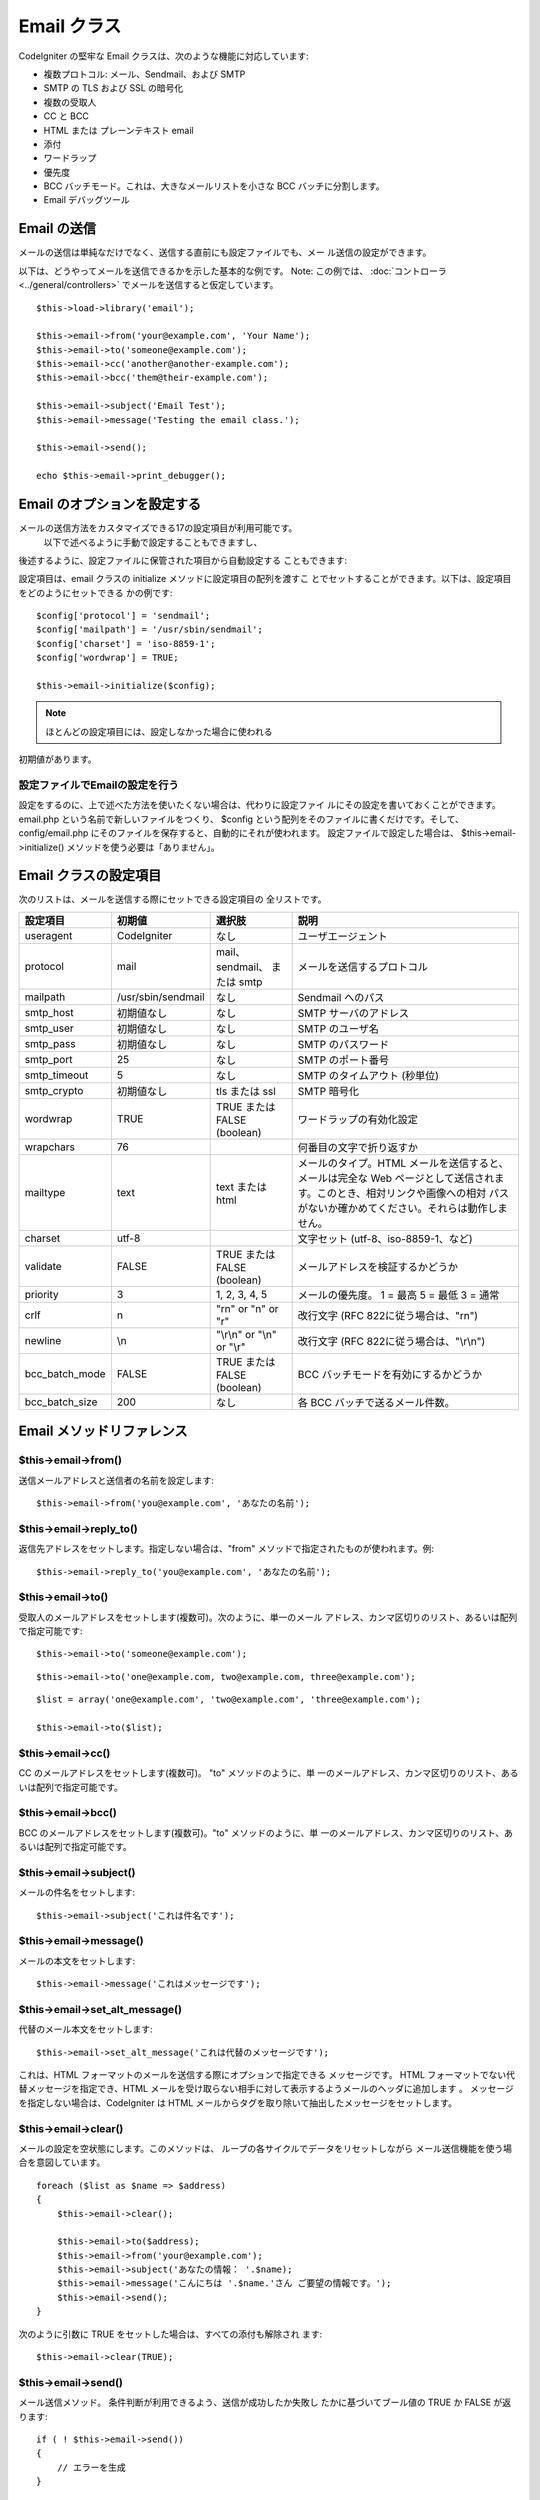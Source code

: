 ############
Email クラス
############

CodeIgniter の堅牢な Email クラスは、次のような機能に対応しています:

-  複数プロトコル: メール、Sendmail、および SMTP
-  SMTP の TLS および SSL の暗号化
-  複数の受取人
-  CC と BCC
-  HTML または プレーンテキスト email
-  添付
-  ワードラップ
-  優先度
-  BCC バッチモード。これは、大きなメールリストを小さな BCC
   バッチに分割します。
-  Email デバッグツール

Email の送信
============

メールの送信は単純なだけでなく、送信する直前にも設定ファイルでも、メー
ル送信の設定ができます。

以下は、どうやってメールを送信できるかを示した基本的な例です。 Note:
この例では、 :doc:`コントローラ <../general/controllers>`
でメールを送信すると仮定しています。

::

	$this->load->library('email');
	
	$this->email->from('your@example.com', 'Your Name');
	$this->email->to('someone@example.com'); 
	$this->email->cc('another@another-example.com'); 
	$this->email->bcc('them@their-example.com'); 
	
	$this->email->subject('Email Test');
	$this->email->message('Testing the email class.');	
	
	$this->email->send();
	
	echo $this->email->print_debugger();

Email のオプションを設定する
============================

メールの送信方法をカスタマイズできる17の設定項目が利用可能です。
 以下で述べるように手動で設定することもできますし、
後述するように、設定ファイルに保管された項目から自動設定する
こともできます:

設定項目は、email クラスの initialize メソッドに設定項目の配列を渡すこ
とでセットすることができます。以下は、設定項目をどのようにセットできる
かの例です::

	$config['protocol'] = 'sendmail';
	$config['mailpath'] = '/usr/sbin/sendmail';
	$config['charset'] = 'iso-8859-1';
	$config['wordwrap'] = TRUE;
	
	$this->email->initialize($config);

.. note:: ほとんどの設定項目には、設定しなかった場合に使われる
初期値があります。

設定ファイルでEmailの設定を行う
-------------------------------

設定をするのに、上で述べた方法を使いたくない場合は、代わりに設定ファイ
ルにその設定を書いておくことができます。 email.php
という名前で新しいファイルをつくり、 $config という配列をそのファイルに書くだけです。そして、 config/email.php
にそのファイルを保存すると、自動的にそれが使われます。
設定ファイルで設定した場合は、 $this->email->initialize()
メソッドを使う必要は「ありません」。

Email クラスの設定項目
======================

次のリストは、メールを送信する際にセットできる設定項目の
全リストです。
  
============== ================== ============================ ============================================================
設定項目       初期値             選択肢                       説明                                               
============== ================== ============================ ============================================================
useragent      CodeIgniter        なし                         ユーザエージェント                                 
protocol       mail               mail、sendmail、 または smtp メールを送信するプロトコル                         
mailpath       /usr/sbin/sendmail なし                         Sendmail へのパス                                  
smtp_host      初期値なし         なし                         SMTP サーバのアドレス                              
smtp_user      初期値なし         なし                         SMTP のユーザ名                                    
smtp_pass      初期値なし         なし                         SMTP のパスワード                                  
smtp_port      25                 なし                         SMTP のポート番号                                  
smtp_timeout   5                  なし                         SMTP のタイムアウト (秒単位)                       
smtp_crypto    初期値なし         tls または ssl               SMTP 暗号化
wordwrap       TRUE               TRUE または FALSE (boolean)  ワードラップの有効化設定                           
wrapchars      76                                              何番目の文字で折り返すか                           
mailtype       text               text または html             メールのタイプ。HTML メールを送信すると、メールは完全な Web 
                                                               ページとして送信されます。このとき、相対リンクや画像への相対  
                                                               パスがないか確かめてください。それらは動作しません。 
charset        utf-8                                           文字セット (utf-8、iso-8859-1、など)               
validate       FALSE              TRUE または FALSE (boolean)  メールアドレスを検証するかどうか                   
priority       3                  1, 2, 3, 4, 5                メールの優先度。 1 = 最高 5 = 最低 3 = 通常        
crlf           \n                 "\r\n" or "\n" or "\r"       改行文字 (RFC 822に従う場合は、"\r\n")             
newline        \\n                "\\r\\n" or "\\n" or "\\r"   改行文字 (RFC 822に従う場合は、"\\r\\n")
bcc_batch_mode FALSE              TRUE または FALSE (boolean)  BCC バッチモードを有効にするかどうか               
bcc_batch_size 200                なし                         各 BCC バッチで送るメール件数。                    
============== ================== ============================ ============================================================ 

Email メソッドリファレンス
==========================

$this->email->from()
--------------------

送信メールアドレスと送信者の名前を設定します::

	$this->email->from('you@example.com', 'あなたの名前');

$this->email->reply_to()
------------------------

返信先アドレスをセットします。指定しない場合は、"from"
メソッドで指定されたものが使われます。例::

	$this->email->reply_to('you@example.com', 'あなたの名前');

$this->email->to()
------------------

受取人のメールアドレスをセットします(複数可)。次のように、単一のメール
アドレス、カンマ区切りのリスト、あるいは配列で指定可能です::

	$this->email->to('someone@example.com');

::

	$this->email->to('one@example.com, two@example.com, three@example.com');

::

	$list = array('one@example.com', 'two@example.com', 'three@example.com');
	
	$this->email->to($list);

$this->email->cc()
------------------

CC のメールアドレスをセットします(複数可)。 "to" メソッドのように、単
一のメールアドレス、カンマ区切りのリスト、あるいは配列で指定可能です。

$this->email->bcc()
-------------------

BCC のメールアドレスをセットします(複数可)。"to" メソッドのように、単
一のメールアドレス、カンマ区切りのリスト、あるいは配列で指定可能です。

$this->email->subject()
-----------------------

メールの件名をセットします::

	$this->email->subject('これは件名です');

$this->email->message()
-----------------------

メールの本文をセットします::

	$this->email->message('これはメッセージです');

$this->email->set_alt_message()
---------------------------------

代替のメール本文をセットします::

	$this->email->set_alt_message('これは代替のメッセージです');

これは、HTML フォーマットのメールを送信する際にオプションで指定できる
メッセージです。 HTML フォーマットでない代替メッセージを指定でき、HTML
メールを受け取らない相手に対して表示するようメールのヘッダに追加します
。 メッセージを指定しない場合は、CodeIgniter は HTML
メールからタグを取り除いて抽出したメッセージをセットします。

$this->email->clear()
---------------------

メールの設定を空状態にします。このメソッドは、
ループの各サイクルでデータをリセットしながら
メール送信機能を使う場合を意図しています。

::

	foreach ($list as $name => $address)
	{
	    $this->email->clear();
	
	    $this->email->to($address);
	    $this->email->from('your@example.com');
	    $this->email->subject('あなたの情報： '.$name);
	    $this->email->message('こんにちは '.$name.'さん ご要望の情報です。');
	    $this->email->send();
	}

次のように引数に TRUE をセットした場合は、すべての添付も解除され
ます::

	$this->email->clear(TRUE);

$this->email->send()
--------------------

メール送信メソッド。 条件判断が利用できるよう、送信が成功したか失敗し
たかに基づいてブール値の TRUE か FALSE が返ります::

	if ( ! $this->email->send())
	{
	    // エラーを生成
	}

$this->email->attach()
----------------------

添付ファイルを送信できます。第1引数にファイルのパスとファイル名を指定
してください。 Note: URL でなく、ファイルの物理パスを使ってください。
複数ファイルを添付する場合は、複数回メソッドを呼んでください。たとえば以下のようにします::

	$this->email->attach('/path/to/photo1.jpg');
	$this->email->attach('/path/to/photo2.jpg');
	$this->email->attach('/path/to/photo3.jpg');
	
	$this->email->send();

$this->email->print_debugger()
-------------------------------

すべてのサーバメッセージ、メールヘッダ、メールメッセージを文字列として
返します。デバッグに役立ちます。

ワードラップ設定の上書き
========================

ワードラップが有効になっている (RFC 822 に従うことを推奨します)場合 、
email に非常に長いリンクがあると折り返されてしまい、受信した人がクリッ
クできないようになります。
CodeIgniter では、次のようにして、メッセージの一部で手動でワードラップ設定を
上書きすることができます::

	通常通り折り返された
	メールのテキスト。
	
	{unwrap}http://example.com/a_long_link_that_should_not_be_wrapped.html{/unwrap}
	
	さらに通常通り折り返
	されたテキスト.


折り返したくない項目を {unwrap} {/unwrap} で挟んでください。